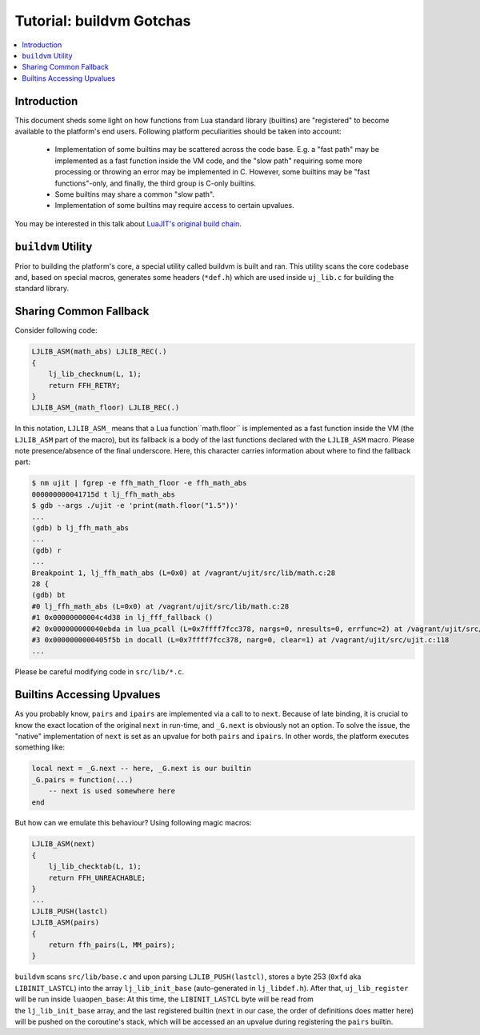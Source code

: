 .. _tut-buildvm:

Tutorial: buildvm Gotchas
=========================

.. contents:: :local:

Introduction
------------

This document sheds some light on how functions from Lua standard library (builtins) are "registered" to become available to the platform's end users. Following platform peculiarities should be taken into account:

    -  Implementation of some builtins may be scattered across
       the code base. E.g. a "fast path" may be implemented as a
       fast function inside the VM code, and the "slow path"
       requiring some more processing or throwing an error may
       be implemented in C. However, some builtins may be "fast
       functions"-only, and finally, the third group is C-only
       builtins.
    -  Some builtins may share a common "slow path".
    -  Implementation of some builtins may require access to
       certain upvalues.

You may be interested in this talk about `LuaJIT's original build chain <https://www.youtube.com/watch?v=8Q0KLTma_FA>`_.

``buildvm`` Utility
-------------------

Prior to building the platform's core, a special utility called buildvm is built and ran. This utility scans the core codebase and, based on special macros, generates some headers (``*def.h``) which are used inside ``uj_lib.c`` for building the standard library.

Sharing Common Fallback
------------------------

Consider following code:

.. code-block:: c

    LJLIB_ASM(math_abs) LJLIB_REC(.)
    {
        lj_lib_checknum(L, 1);
        return FFH_RETRY;
    }
    LJLIB_ASM_(math_floor) LJLIB_REC(.)

In this notation, ``LJLIB_ASM_`` means that a Lua function``math.floor`` is implemented as a fast function inside the VM (the ``LJLIB_ASM`` part of the macro), but its fallback is a body of the last functions declared with the ``LJLIB_ASM`` macro. Please note presence/absence of the final underscore. Here, this character carries information about where to find the fallback part:

.. code::

            $ nm ujit | fgrep -e ffh_math_floor -e ffh_math_abs
            000000000041715d t lj_ffh_math_abs
            $ gdb --args ./ujit -e 'print(math.floor("1.5"))'
            ...
            (gdb) b lj_ffh_math_abs
            ...
            (gdb) r
            ...
            Breakpoint 1, lj_ffh_math_abs (L=0x0) at /vagrant/ujit/src/lib/math.c:28
            28 {
            (gdb) bt
            #0 lj_ffh_math_abs (L=0x0) at /vagrant/ujit/src/lib/math.c:28
            #1 0x00000000004c4d38 in lj_fff_fallback ()
            #2 0x000000000040ebda in lua_pcall (L=0x7ffff7fcc378, nargs=0, nresults=0, errfunc=2) at /vagrant/ujit/src/uj_capi.c:884
            #3 0x0000000000405f5b in docall (L=0x7ffff7fcc378, narg=0, clear=1) at /vagrant/ujit/src/ujit.c:118
            ...

Please be careful modifying code in ``src/lib/*.c``.

Builtins Accessing Upvalues
----------------------------

As you probably know, ``pairs`` and ``ipairs`` are implemented via a call to to ``next``. Because of late binding, it is crucial to know the exact location of the original ``next`` in run-time, and ``_G.next`` is obviously not an option. To solve the issue, the "native" implementation of ``next`` is set as an upvalue for both ``pairs`` and ``ipairs``. In other words, the platform executes something like:

.. code-block:: lua

    local next = _G.next -- here, _G.next is our builtin
    _G.pairs = function(...)
        -- next is used somewhere here
    end

But how can we emulate this behaviour? Using following magic macros:

.. code-block:: c

    LJLIB_ASM(next)
    {
        lj_lib_checktab(L, 1);
        return FFH_UNREACHABLE;
    }
    ...
    LJLIB_PUSH(lastcl)
    LJLIB_ASM(pairs)
    {
        return ffh_pairs(L, MM_pairs);
    }


``buildvm`` scans ``src/lib/base.c`` and upon parsing ``LJLIB_PUSH(lastcl)``, stores a byte 253 (``0xfd`` aka ``LIBINIT_LASTCL``) into the array ``lj_lib_init_base`` (auto-generated in ``lj_libdef.h``). After that, ``uj_lib_register`` will be run inside ``luaopen_base``: At this time, the ``LIBINIT_LASTCL`` byte will be read from the ``lj_lib_init_base`` array, and the last registered builtin (``next`` in our case, the order of definitions does matter here) will be pushed on the coroutine's stack, which will be accessed an an upvalue during registering the ``pairs`` builtin.
